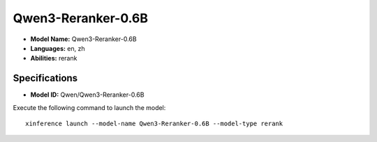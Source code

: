 .. _models_builtin_qwen3-reranker-0.6b:

===================
Qwen3-Reranker-0.6B
===================

- **Model Name:** Qwen3-Reranker-0.6B
- **Languages:** en, zh
- **Abilities:** rerank

Specifications
^^^^^^^^^^^^^^

- **Model ID:** Qwen/Qwen3-Reranker-0.6B

Execute the following command to launch the model::

   xinference launch --model-name Qwen3-Reranker-0.6B --model-type rerank